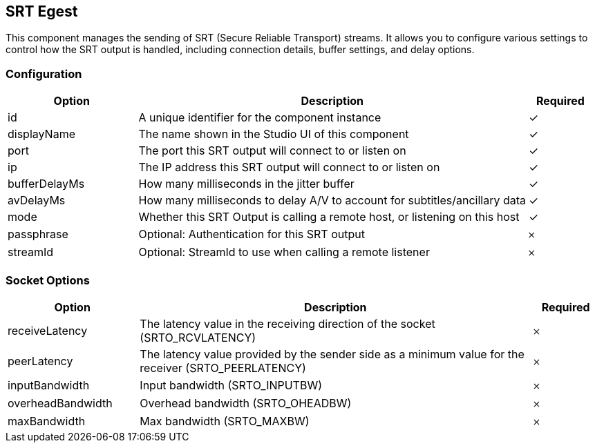 == SRT Egest
This component manages the sending of SRT (Secure Reliable Transport) streams. It allows you to configure various settings to control how the SRT output is handled, including connection details, buffer settings, and delay options.

=== Configuration
[cols="2,6,^1",options="header"]
|===
|Option | Description | Required
| id | A unique identifier for the component instance | ✓
| displayName | The name shown in the Studio UI of this component | ✓
| port | The port this SRT output will connect to or listen on |  ✓ 
| ip | The IP address this SRT output will connect to or listen on |  ✓ 
| bufferDelayMs | How many milliseconds in the jitter buffer |  ✓ 
| avDelayMs | How many milliseconds to delay A&#x2F;V to account for subtitles&#x2F;ancillary data |  ✓ 
| mode | Whether this SRT Output is calling a remote host, or listening on this host |  ✓ 
| passphrase | Optional: Authentication for this SRT output |  𐄂 
| streamId | Optional: StreamId to use when calling a remote listener |  𐄂 
|===


=== Socket Options
[cols="2,6,^1",options="header"]
|===
|Option | Description | Required
| receiveLatency | The latency value in the receiving direction of the socket (SRTO_RCVLATENCY) |  𐄂 
| peerLatency | The latency value provided by the sender side as a minimum value for the receiver (SRTO_PEERLATENCY) |  𐄂 
| inputBandwidth | Input bandwidth (SRTO_INPUTBW) |  𐄂 
| overheadBandwidth | Overhead bandwidth (SRTO_OHEADBW) |  𐄂 
| maxBandwidth | Max bandwidth (SRTO_MAXBW) |  𐄂 
|===
